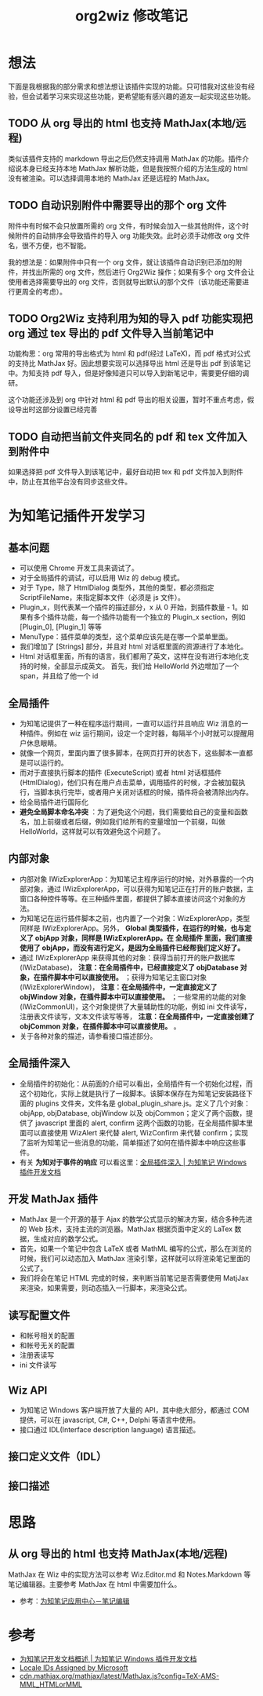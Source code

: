 #+TITLE: org2wiz 修改笔记
#+OPTIONS: ^:{}
#+OPTIONS: html-postamble:nil

#+INFOJS_OPT: view:t toc:t ltoc:t mouse:underline buttons:0 path:http://thomasf.github.io/solarized-css/org-info.min.js
#+HTML_HEAD: <link rel="stylesheet" type="text/css" href="http://thomasf.github.io/solarized-css/solarized-light.min.css" />

* 想法
下面是我根据我的部分需求和想法想让该插件实现的功能。只可惜我对这些没有经验，但会试着学习来实现这些功能，更希望能有感兴趣的道友一起实现这些功能。
** TODO 从 org 导出的 html 也支持 MathJax(本地/远程)
类似该插件支持的 markdown 导出之后仍然支持调用 MathJax 的功能。插件介绍说本身已经支持本地 MathJax 解析功能，但是我按照介绍的方法生成的 html 没有被渲染。可以选择调用本地的 MathJax 还是远程的 MathJax。
** TODO 自动识别附件中需要导出的那个 org 文件
附件中有时候不会只放置所需的 org 文件，有时候会加入一些其他附件，这个时候附件的自动排序会导致插件的导入 org 功能失效。此时必须手动修改 org 文件名，很不方便，也不智能。

我的想法是：如果附件中只有一个 org 文件，就让该插件自动识别已添加的附件，并找出所需的 org 文件，然后进行 Org2Wiz 操作；如果有多个 org 文件会让使用者选择需要导出的 org 文件，否则就导出默认的那个文件（该功能还需要进行更周全的考虑）。
** TODO Org2Wiz 支持利用为知的导入 pdf 功能实现把 org 通过 tex 导出的 pdf 文件导入当前笔记中
功能构思：org 常用的导出格式为 html 和 pdf(经过 LaTeX)，而 pdf 格式对公式的支持比 MathJax 好。因此想要实现可以选择导出 html 还是导出 pdf 到该笔记中。为知支持 pdf 导入，但是好像知道只可以导入到新笔记中，需要更仔细的调研。

这个功能还涉及到 org 中针对 html 和 pdf 导出的相关设置，暂时不重点考虑，假设导出时这部分设置已经完善
** TODO 自动把当前文件夹同名的 pdf 和 tex 文件加入到附件中
如果选择把 pdf 文件导入到该笔记中，最好自动把 tex 和 pdf 文件加入到附件中，防止在其他平台没有同步这些文件。

* 为知笔记插件开发学习
** 基本问题
- 可以使用 Chrome 开发工具来调试了。
- 对于全局插件的调试，可以启用 Wiz 的 debug 模式。
- 对于 Type，除了 HtmlDialog 类型外，其他的类型，都必须指定 ScriptFileName，来指定脚本文件（必须是 js 文件）。
- Plugin_x，则代表某一个插件的描述部分，x 从 0 开始，到插件数量 - 1。如果有多个插件功能，每一个插件功能有一个独立的 Plugin_x section，例如 [Plugin_0], [Plugin_1] 等等
- MenuType：插件菜单的类型，这个菜单应该先是在哪一个菜单里面。
- 我们增加了 [Strings] 部分，并且对 html 对话框里面的资源进行了本地化。
- Html 对话框里面，所有的语言，我们都用了英文，这样在没有进行本地化支持的时候，全部显示成英文。
  首先，我们给 HelloWorld 外边增加了一个 span，并且给了他一个 id
** 全局插件
- 为知笔记提供了一种在程序运行期间，一直可以运行并且响应 Wiz 消息的一种插件。例如在 wiz 运行期间，设定一个定时器，每隔半个小时就可以提醒用户休息眼睛。
- 就像一个网页，里面内置了很多脚本，在网页打开的状态下，这些脚本一直都是可以运行的。
- 而对于直接执行脚本的插件 (ExecuteScript) 或者 html 对话框插件 (HtmlDialog)，他们只有在用户点击菜单，调用插件的时候，才会被加载执行，当脚本执行完毕，或者用户关闭对话框的时候，插件将会被清除出内存。
- 给全局插件进行国际化
- *避免全局脚本命名冲突* ：为了避免这个问题，我们需要给自己的变量和函数名，加上前缀或者后缀，例如我们给所有的变量增加一个前缀，叫做 HelloWorld，这样就可以有效避免这个问题了。
** 内部对象
- 内部对象 IWizExplorerApp：为知笔记主程序运行的时候，对外暴露的一个内部对象，通过 IWizExplorerApp，可以获得为知笔记正在打开的账户数据，主窗口各种控件等等。在三种插件里面，都提供了脚本直接访问这个对象的方法。
- 为知笔记在运行插件脚本之前，也内置了一个对象：WizExplorerApp，类型同样是 IWizExplorerApp。另外， *Global 类型插件，在运行的时候，也与定义了 objApp 对象，同样是 IWizExplorerApp。在 全局插件 里面，我们直接使用了 objApp，而没有进行定义，是因为全局插件已经帮我们定义好了。*
- 通过 IWizExplorerApp 来获得其他的对象：获得当前打开的账户数据库 (IWizDatabase)， *注意：在全局插件中，已经直接定义了 objDatabase 对象，在插件脚本中可以直接使用。* ；获得为知笔记主窗口对象 (IWizExplorerWindow)， *注意：在全局插件中，一定直接定义了 objWindow 对象，在插件脚本中可以直接使用。* ；一些常用的功能的对象 (IWizCommonUI)，这个对象提供了大量辅助性的功能，例如 ini 文件读写，注册表文件读写，文本文件读写等等， *注意：在全局插件中，一定直接创建了 objCommon 对象，在插件脚本中可以直接使用。* 。
- 关于各种对象的描述，请参看接口描述部分。
** 全局插件深入
- 全局插件的初始化：从前面的介绍可以看出，全局插件有一个初始化过程，而这个初始化，实际上就是执行了一段脚本。该脚本保存在为知笔记安装路径下面的 plugins 文件夹，文件名是 global_plugin_share.js。定义了几个对象：objApp, objDatabase, objWindow 以及 objCommon；定义了两个函数，提供了 javascript 里面的 alert, confirm 这两个函数的功能，在全局插件脚本里面可以直接使用 WizAlert 来代替 alert, WizConfirm 来代替 confirm；实现了监听为知笔记一些消息的功能，简单描述了如何在插件脚本中响应这些事件。
- 有关 *为知对于事件的响应* 可以看这里：[[http://www.wiz.cn/manual/plugin/course/dive-in-global-plugin.html][全局插件深入 | 为知笔记 Windows 插件开发文档]]
** 开发 MathJax 插件
- MathJax 是一个开源的基于 Ajax 的数学公式显示的解决方案，结合多种先进的 Web 技术，支持主流的浏览器。MathJax 根据页面中定义的 LaTex 数据，生成对应的数学公式。
- 首先，如果一个笔记中包含 LaTeX 或者 MathML 编写的公式，那么在浏览的时候，我们可以动态加入 MathJax 渲染引擎，这样就可以将渲染笔记里面的公式了。
- 我们将会在笔记 HTML 完成的时候，来判断当前笔记是否需要使用 MatjJax 来渲染，如果需要，则动态插入一行脚本，来渲染公式。
** 读写配置文件
- 和帐号相关的配置
- 和帐号无关的配置
- 注册表读写
- ini 文件读写
** Wiz API
- 为知笔记 Windows 客户端开放了大量的 API，其中绝大部分，都通过 COM 提供，可以在 javascript, C#, C++, Delphi 等语言中使用。
- 接口通过 IDL(Interface description language) 语言描述。
** 接口定义文件（IDL）
** 接口描述
* 思路
** 从 org 导出的 html 也支持 MathJax(本地/远程)
MathJax 在 Wiz 中的实现方法可以参考 Wiz.Editor.md 和 Notes.Markdown 等笔记编辑器。主要参考 MathJax 在 html 中需要加什么。
- 参考：[[http://app.wiz.cn/index.html?id=181][为知笔记应用中心－笔记编辑]]
* 参考
- [[http://www.wiz.cn/manual/plugin/][为知笔记开发文档概述 | 为知笔记 Windows 插件开发文档]]
- [[https://msdn.microsoft.com/en-us/goglobal/bb964664.aspx][Locale IDs Assigned by Microsoft]]
- [[http://cdn.mathjax.org/mathjax/latest/MathJax.js?config=TeX-AMS-MML_HTMLorMML][cdn.mathjax.org/mathjax/latest/MathJax.js?config=TeX-AMS-MML_HTMLorMML]]
